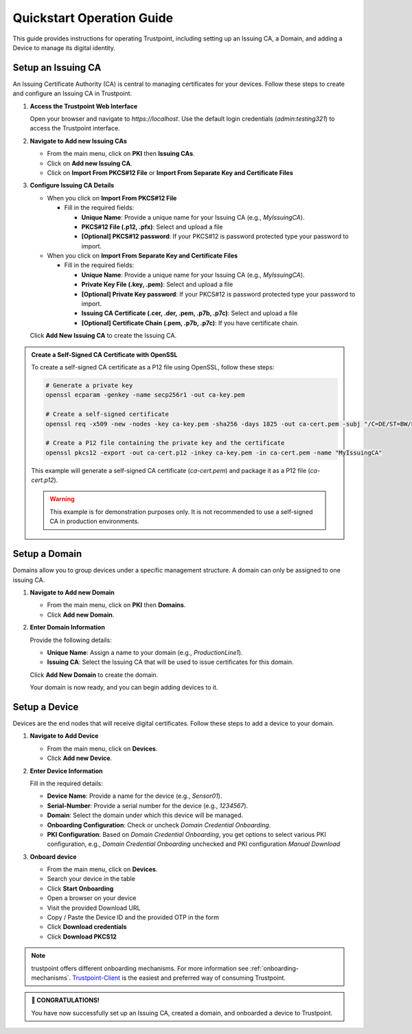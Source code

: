 .. _quickstart-operation-guide:

Quickstart Operation Guide
==========================

This guide provides instructions for operating Trustpoint, including setting up an Issuing CA, a Domain, and adding a Device to manage its digital identity.

Setup an Issuing CA
-------------------
An Issuing Certificate Authority (CA) is central to managing certificates for your devices. Follow these steps to create and configure an Issuing CA in Trustpoint.

1. **Access the Trustpoint Web Interface**

   Open your browser and navigate to `https://localhost`. Use the default login credentials (`admin:testing321`) to access the Trustpoint interface.

2. **Navigate to Add new Issuing CAs**

   - From the main menu, click on **PKI** then **Issuing CAs**.
   - Click on **Add new Issuing CA**.
   - Click on **Import From PKCS#12 File** or **Import From Separate Key and Certificate Files**

3. **Configure Issuing CA Details**

   * When you click on **Import From PKCS#12 File**

     * Fill in the required fields:

       - **Unique Name**: Provide a unique name for your Issuing CA (e.g., `MyIssuingCA`).
       - **PKCS#12 File (.p12, .pfx)**: Select and upload a file
       - **[Optional] PKCS#12 password**: If your PKCS#12 is password protected type your password to import.

   * When you click on **Import From Separate Key and Certificate Files**

     * Fill in the required fields:

       - **Unique Name**: Provide a unique name for your Issuing CA (e.g., `MyIssuingCA`).
       - **Private Key File (.key, .pem)**: Select and upload a file
       - **[Optional] Private Key password**: If your PKCS#12 is password protected type your password to import.
       - **Issuing  CA Certificate (.cer, .der, .pem, .p7b, .p7c)**: Select and upload a file
       - **[Optional] Certificate Chain (.pem, .p7b, .p7c)**: If you have certificate chain.

   Click **Add New Issuing CA** to create the Issuing CA.

.. admonition:: Create a Self-Signed CA Certificate with OpenSSL
   :class: tip

   To create a self-signed CA certificate as a P12 file using OpenSSL, follow these steps:

   .. code-block:: bash

       # Generate a private key
       openssl ecparam -genkey -name secp256r1 -out ca-key.pem

       # Create a self-signed certificate
       openssl req -x509 -new -nodes -key ca-key.pem -sha256 -days 1825 -out ca-cert.pem -subj "/C=DE/ST=BW/L=Freudenstadt/O=Trustpoint/CN=MyIssuingCA"

       # Create a P12 file containing the private key and the certificate
       openssl pkcs12 -export -out ca-cert.p12 -inkey ca-key.pem -in ca-cert.pem -name "MyIssuingCA"

   This example will generate a self-signed CA certificate (`ca-cert.pem`) and package it as a P12 file (`ca-cert.p12`).

   .. warning::

      This example is for demonstration purposes only. It is not recommended to use a self-signed CA in production environments.


Setup a Domain
--------------
Domains allow you to group devices under a specific management structure. A domain can only be assigned to one issuing CA.

1. **Navigate to Add new Domain**

   - From the main menu, click on **PKI** then **Domains**.
   - Click **Add new Domain**.

2. **Enter Domain Information**

   Provide the following details:

   - **Unique Name**: Assign a name to your domain (e.g., `ProductionLine1`).
   - **Issuing CA**: Select the Issuing CA that will be used to issue certificates for this domain.

   Click **Add New Domain** to create the domain.

   Your domain is now ready, and you can begin adding devices to it.

Setup a Device
--------------
Devices are the end nodes that will receive digital certificates. Follow these steps to add a device to your domain.

1. **Navigate to Add Device**

   - From the main menu, click on **Devices**.
   - Click **Add new Device**.

2. **Enter Device Information**

   Fill in the required details:

   - **Device Name**: Provide a name for the device (e.g., `Sensor01`).
   - **Serial-Number**: Provide a serial number for the device (e.g., `1234567`).
   - **Domain**: Select the domain under which this device will be managed.
   - **Onboarding Configuration**: Check or uncheck `Domain Credential Onboarding`.
   - **PKI Configuration**: Based on `Domain Credential Onboarding`, you get options to select various PKI configuration, e.g., `Domain Credential Onboarding` unchecked and PKI configuration `Manual Download`

3. **Onboard device**

   - From the main menu, click on **Devices**.
   - Search your device in the table
   - Click **Start Onboarding**
   - Open a browser on your device
   - Visit the provided Download URL
   - Copy / Paste the Device ID and the provided OTP in the form
   - Click **Download credentials**
   - Click **Download PKCS12**

.. note::

      trustpoint offers different onboarding mechanisms. For more information see :ref:`onboarding-mechanisms`. `Trustpoint-Client <https://trustpoint-client.readthedocs.io>`_ is the easiest and preferred way of consuming Trustpoint.

.. admonition:: 🥳 CONGRATULATIONS!
   :class: tip

   You have now successfully set up an Issuing CA, created a domain, and onboarded a device to Trustpoint.
